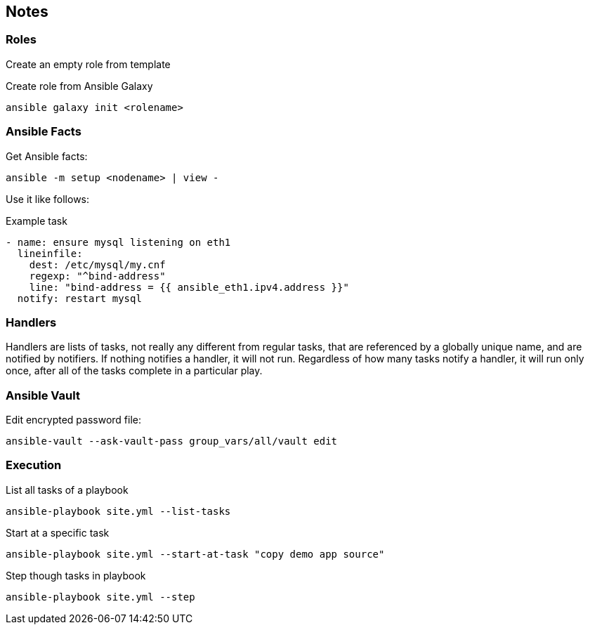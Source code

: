 == Notes

=== Roles
Create an empty role from template

.Create role from Ansible Galaxy
----
ansible galaxy init <rolename>
----

=== Ansible Facts
Get Ansible facts:

----
ansible -m setup <nodename> | view -
----

Use it like follows:

.Example task
----
- name: ensure mysql listening on eth1
  lineinfile:
    dest: /etc/mysql/my.cnf
    regexp: "^bind-address"
    line: "bind-address = {{ ansible_eth1.ipv4.address }}"
  notify: restart mysql
----

=== Handlers
Handlers are lists of tasks, not really any different from regular tasks, that are referenced by a globally unique name, and are notified by notifiers. If nothing notifies a handler, it will not run. Regardless of how many tasks notify a handler, it will run only once, after all of the tasks complete in a particular play.


=== Ansible Vault

.Edit encrypted password file:
----
ansible-vault --ask-vault-pass group_vars/all/vault edit
----


=== Execution

.List all tasks of a playbook
----
ansible-playbook site.yml --list-tasks
----

.Start at a specific task
----
ansible-playbook site.yml --start-at-task "copy demo app source"
----

.Step though tasks in playbook
----
ansible-playbook site.yml --step
----
